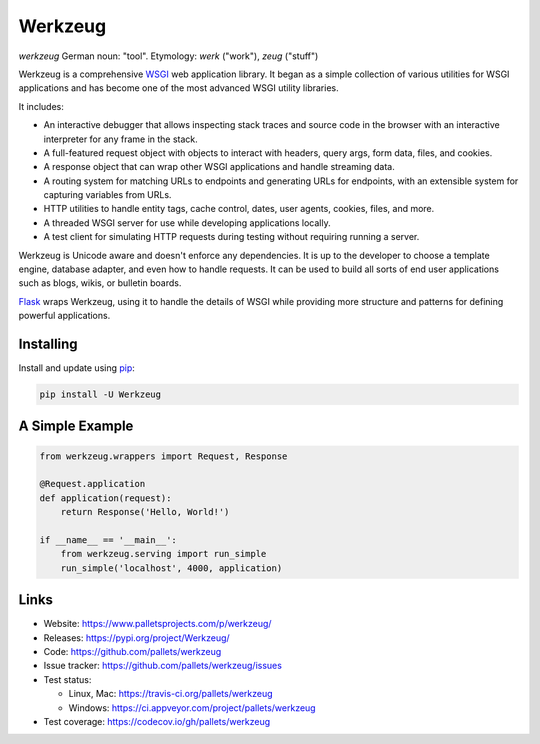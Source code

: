 Werkzeug
========

*werkzeug* German noun: "tool". Etymology: *werk* ("work"), *zeug* ("stuff")


Werkzeug is a comprehensive `WSGI`_ web application library. It began as
a simple collection of various utilities for WSGI applications and has
become one of the most advanced WSGI utility libraries.

It includes:

* An interactive debugger that allows inspecting stack traces and source
  code in the browser with an interactive interpreter for any frame in
  the stack.
* A full-featured request object with objects to interact with headers,
  query args, form data, files, and cookies.
* A response object that can wrap other WSGI applications and handle
  streaming data.
* A routing system for matching URLs to endpoints and generating URLs
  for endpoints, with an extensible system for capturing variables from
  URLs.
* HTTP utilities to handle entity tags, cache control, dates, user
  agents, cookies, files, and more.
* A threaded WSGI server for use while developing applications locally.
* A test client for simulating HTTP requests during testing without
  requiring running a server.

Werkzeug is Unicode aware and doesn't enforce any dependencies. It is up
to the developer to choose a template engine, database adapter, and even
how to handle requests. It can be used to build all sorts of end user
applications such as blogs, wikis, or bulletin boards.

`Flask`_ wraps Werkzeug, using it to handle the details of WSGI while
providing more structure and patterns for defining powerful
applications.


Installing
----------

Install and update using `pip`_:

.. code-block:: text

    pip install -U Werkzeug


A Simple Example
----------------

.. code-block:: python

    from werkzeug.wrappers import Request, Response

    @Request.application
    def application(request):
        return Response('Hello, World!')

    if __name__ == '__main__':
        from werkzeug.serving import run_simple
        run_simple('localhost', 4000, application)


Links
-----

* Website: https://www.palletsprojects.com/p/werkzeug/
* Releases: https://pypi.org/project/Werkzeug/
* Code: https://github.com/pallets/werkzeug
* Issue tracker: https://github.com/pallets/werkzeug/issues
* Test status:

  * Linux, Mac: https://travis-ci.org/pallets/werkzeug
  * Windows: https://ci.appveyor.com/project/pallets/werkzeug

* Test coverage: https://codecov.io/gh/pallets/werkzeug

.. _WSGI: https://wsgi.readthedocs.io/en/latest/
.. _Flask: https://www.palletsprojects.com/p/flask/
.. _pip: https://pip.pypa.io/en/stable/quickstart/
